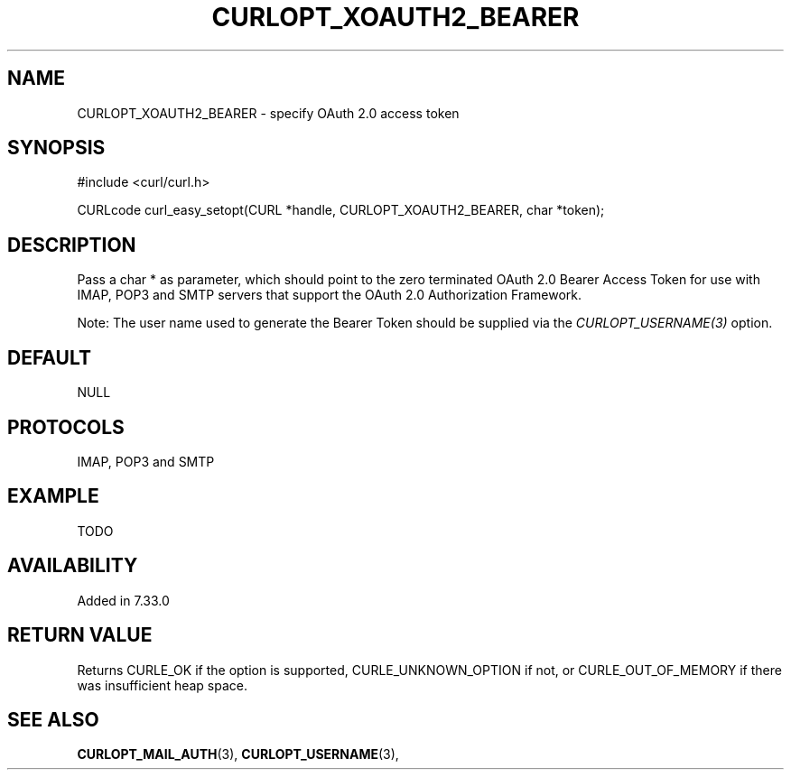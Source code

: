 .\" **************************************************************************
.\" *                                  _   _ ____  _
.\" *  Project                     ___| | | |  _ \| |
.\" *                             / __| | | | |_) | |
.\" *                            | (__| |_| |  _ <| |___
.\" *                             \___|\___/|_| \_\_____|
.\" *
.\" * Copyright (C) 1998 - 2014, Daniel Stenberg, <daniel@haxx.se>, et al.
.\" *
.\" * This software is licensed as described in the file COPYING, which
.\" * you should have received as part of this distribution. The terms
.\" * are also available at https://curl.haxx.se/docs/copyright.html.
.\" *
.\" * You may opt to use, copy, modify, merge, publish, distribute and/or sell
.\" * copies of the Software, and permit persons to whom the Software is
.\" * furnished to do so, under the terms of the COPYING file.
.\" *
.\" * This software is distributed on an "AS IS" basis, WITHOUT WARRANTY OF ANY
.\" * KIND, either express or implied.
.\" *
.\" **************************************************************************
.\"
.TH CURLOPT_XOAUTH2_BEARER 3 "19 Jun 2014" "libcurl 7.37.0" "curl_easy_setopt options"
.SH NAME
CURLOPT_XOAUTH2_BEARER \- specify OAuth 2.0 access token
.SH SYNOPSIS
#include <curl/curl.h>

CURLcode curl_easy_setopt(CURL *handle, CURLOPT_XOAUTH2_BEARER, char *token);
.SH DESCRIPTION
Pass a char * as parameter, which should point to the zero terminated OAuth
2.0 Bearer Access Token for use with IMAP, POP3 and SMTP servers that support
the OAuth 2.0 Authorization Framework.

Note: The user name used to generate the Bearer Token should be supplied via
the \fICURLOPT_USERNAME(3)\fP option.
.SH DEFAULT
NULL
.SH PROTOCOLS
IMAP, POP3 and SMTP
.SH EXAMPLE
TODO
.SH AVAILABILITY
Added in 7.33.0
.SH RETURN VALUE
Returns CURLE_OK if the option is supported, CURLE_UNKNOWN_OPTION if not, or
CURLE_OUT_OF_MEMORY if there was insufficient heap space.
.SH "SEE ALSO"
.BR CURLOPT_MAIL_AUTH "(3), " CURLOPT_USERNAME "(3), "
